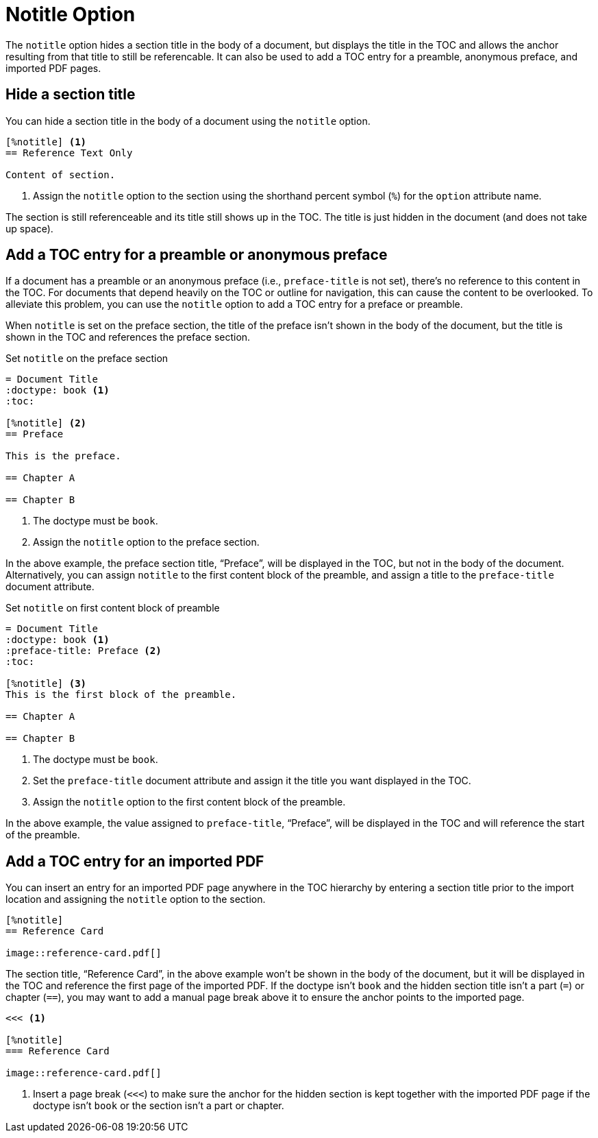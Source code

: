 = Notitle Option
:description: The notitle option hides a section title in the document body. It can also add a preamble, preface, or imported PDF entry to the TOC.

The `notitle` option hides a section title in the body of a document, but displays the title in the TOC and allows the anchor resulting from that title to still be referencable.
It can also be used to add a TOC entry for a preamble, anonymous preface, and imported PDF pages.

== Hide a section title

You can hide a section title in the body of a document using the `notitle` option.

[,asciidoc]
----
[%notitle] <.>
== Reference Text Only

Content of section.
----
<.> Assign the `notitle` option to the section using the shorthand percent symbol (`%`) for the `option` attribute name.

The section is still referenceable and its title still shows up in the TOC.
The title is just hidden in the document (and does not take up space).

[#preface]
== Add a TOC entry for a preamble or anonymous preface

If a document has a preamble or an anonymous preface (i.e., `preface-title` is not set), there's no reference to this content in the TOC.
For documents that depend heavily on the TOC or outline for navigation, this can cause the content to be overlooked.
To alleviate this problem, you can use the `notitle` option to add a TOC entry for a preface or preamble.

When `notitle` is set on the preface section, the title of the preface isn't shown in the body of the document, but the title is shown in the TOC and references the preface section.

.Set `notitle` on the preface section
[,asciidoc]
----
= Document Title
:doctype: book <.>
:toc:

[%notitle] <.>
== Preface

This is the preface.

== Chapter A

== Chapter B
----
<.> The doctype must be `book`.
<.> Assign the `notitle` option to the preface section.

In the above example, the preface section title, "`Preface`", will be displayed in the TOC, but not in the body of the document.
Alternatively, you can assign `notitle` to the first content block of the preamble, and assign a title to the `preface-title` document attribute.

.Set `notitle` on first content block of preamble
[,asciidoc]
----
= Document Title
:doctype: book <.>
:preface-title: Preface <.>
:toc:

[%notitle] <.>
This is the first block of the preamble.

== Chapter A

== Chapter B
----
<.> The doctype must be `book`.
<.> Set the `preface-title` document attribute and assign it the title you want displayed in the TOC.
<.> Assign the `notitle` option to the first content block of the preamble.

In the above example, the value assigned to `preface-title`, "`Preface`", will be displayed in the TOC and will reference the start of the preamble.

[#imported]
== Add a TOC entry for an imported PDF

You can insert an entry for an imported PDF page anywhere in the TOC hierarchy by entering a section title prior to the import location and assigning the `notitle` option to the section.

[,asciidoc]
----
[%notitle]
== Reference Card

image::reference-card.pdf[]
----

The section title, "`Reference Card`", in the above example won't be shown in the body of the document, but it will be displayed in the TOC and reference the first page of the imported PDF.
If the doctype isn't `book` and the hidden section title isn't a part (`=`) or chapter (`==`), you may want to add a manual page break above it to ensure the anchor points to the imported page.

[,asciidoc]
----
<<< <.>

[%notitle]
=== Reference Card

image::reference-card.pdf[]
----
<.> Insert a page break (`<<<`) to make sure the anchor for the hidden section is kept together with the imported PDF page if the doctype isn't `book` or the section isn't a part or chapter.
